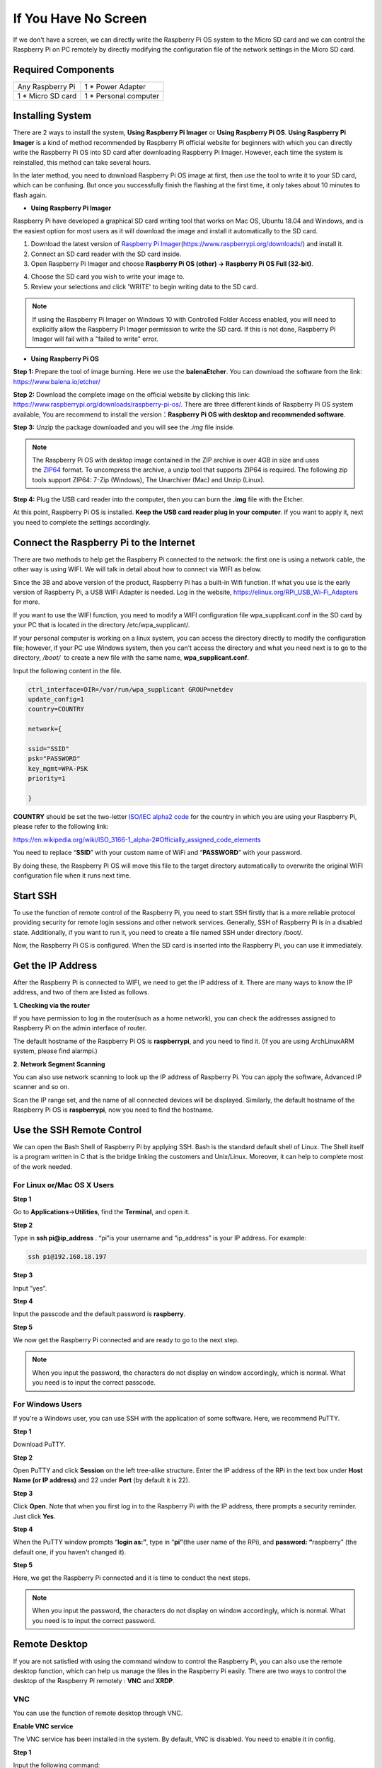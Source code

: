 **If You Have No Screen**
-------------------------

If we don't have a screen, we can directly write the Raspberry Pi OS
system to the Micro SD card and we can control the Raspberry Pi on PC
remotely by directly modifying the configuration file of the network
settings in the Micro SD card.

.. _required-components-2:

Required Components
~~~~~~~~~~~~~~~~~~~

+----------------------------------+-----------------------------------+
| Any Raspberry Pi                 | 1 \* Power Adapter                |
+----------------------------------+-----------------------------------+
| 1 \* Micro SD card               | 1 \* Personal computer            |
+----------------------------------+-----------------------------------+

Installing System
~~~~~~~~~~~~~~~~~

There are 2 ways to install the system, **Using Raspberry Pi Imager** or
**Using Raspberry Pi OS**. **Using Raspberry Pi Imager** is a kind of
method recommended by Raspberry Pi official website for beginners with
which you can directly write the Raspberry Pi OS into SD card after
downloading Raspberry Pi Imager. However, each time the system is
reinstalled, this method can take several hours.

In the later method, you need to download Raspberry Pi OS image at
first, then use the tool to write it to your SD card, which can be
confusing. But once you successfully finish the flashing at the first
time, it only takes about 10 minutes to flash again.

-  **Using Raspberry Pi Imager**

Raspberry Pi have developed a graphical SD card writing tool that works
on Mac OS, Ubuntu 18.04 and Windows, and is the easiest option for most
users as it will download the image and install it automatically to the
SD card.

1) Download the latest version of `Raspberry Pi
   Imager <https://www.raspberrypi.org/downloads/>`__\ (https://www.raspberrypi.org/downloads/) and
   install it.

2) Connect an SD card reader with the SD card inside.

3) Open Raspberry Pi Imager and choose **Raspberry Pi OS (other) ->
   Raspberry Pi OS Full (32-bit)**.

.. image:: media/2.png
   :width: 600
   
.. image:: media/3.png
   :width: 600

4) Choose the SD card you wish to write your image to.

5) Review your selections and click 'WRITE' to begin writing data to the
   SD card.

.. note::
    If using the Raspberry Pi Imager on Windows 10 with Controlled
    Folder Access enabled, you will need to explicitly allow the Raspberry
    Pi Imager permission to write the SD card. If this is not done,
    Raspberry Pi Imager will fail with a "failed to write" error.

-  **Using Raspberry Pi OS**

**Step 1:** Prepare the tool of image burning. Here we use the
**balenaEtcher**. You can download the software from the link:
https://www.balena.io/etcher/

**Step 2:** Download the complete image on the official website by
clicking this link:
https://www.raspberrypi.org/downloads/raspberry-pi-os/. There are three
different kinds of Raspberry Pi OS system available, You are recommend
to install the version：\ **Raspberry Pi OS with desktop and recommended
software**.

**Step 3:** Unzip the package downloaded and you will see the *.img*
file inside.

.. note:: 
    The Raspberry Pi OS with desktop image contained in the ZIP
    archive is over 4GB in size and uses
    the `ZIP64 <https://en.wikipedia.org/wiki/Zip_(file_format)#ZIP64>`__ format.
    To uncompress the archive, a unzip tool that supports ZIP64 is required.
    The following zip tools support ZIP64: 7-Zip (Windows), The Unarchiver
    (Mac) and Unzip (Linux).

**Step 4:** Plug the USB card reader into the computer, then you can
burn the **.img** file with the Etcher.

.. image:: media/image66.png
   :alt: IMG_269
   :width: 6.52153in
   :height: 3.34861in

At this point, Raspberry Pi OS is installed. **Keep the USB card reader
plug in your computer**. If you want to apply it, next you need to
complete the settings accordingly.

Connect the Raspberry Pi to the Internet
~~~~~~~~~~~~~~~~~~~~~~~~~~~~~~~~~~~~~~~~

There are two methods to help get the Raspberry Pi connected to the
network: the first one is using a network cable, the other way is using
WIFI. We will talk in detail about how to connect via WIFI as below.

Since the 3B and above version of the product, Raspberry Pi has a
built-in Wifi function. If what you use is the early version of
Raspberry Pi, a USB WIFI Adapter is needed. Log in the website,
https://elinux.org/RPi_USB_Wi-Fi_Adapters for more.

.. image:: media/image67.jpeg
   :alt: IMG_270
   :width: 3.98056in
   :height: 2.21736in

If you want to use the WIFI function, you need to modify a WIFI
configuration file wpa_supplicant.conf in the SD card by your PC that is
located in the directory /etc/wpa_supplicant/.

If your personal computer is working on a linux system, you can access
the directory directly to modify the configuration file; however, if
your PC use Windows system, then you can't access the directory and what
you need next is to go to the directory, */boot/*  to create a new file
with the same name, **wpa_supplicant.conf**.

.. image:: media/image68.jpeg
   :width: 250

Input the following content in the file.

.. code-block::

    ctrl_interface=DIR=/var/run/wpa_supplicant GROUP=netdev
    update_config=1
    country=COUNTRY

    network={
	
    ssid="SSID"
    psk="PASSWORD"
    key_mgmt=WPA-PSK
    priority=1
	
    }

**COUNTRY** should be set the two-letter `ISO/IEC alpha2
code <https://en.wikipedia.org/wiki/ISO_3166-1_alpha-2#Officially_assigned_code_elements>`__ for
the country in which you are using your Raspberry Pi, please refer to
the following link:

https://en.wikipedia.org/wiki/ISO_3166-1_alpha-2#Officially_assigned_code_elements

You need to replace “\ **SSID**\ ” with your custom name of WiFi and
“\ **PASSWORD**\ ” with your password.

By doing these, the Raspberry Pi OS will move this file to the target
directory automatically to overwrite the original WIFI configuration
file when it runs next time.

Start SSH
~~~~~~~~~

To use the function of remote control of the Raspberry Pi, you need to
start SSH firstly that is a more reliable protocol providing security
for remote login sessions and other network services. Generally, SSH of
Raspberry Pi is in a disabled state. Additionally, if you want to run
it, you need to create a file named SSH under directory /boot/.

.. image:: media/image69.png
   :alt: IMG_272
   :width: 4.47917in
   :height: 1.22917in

Now, the Raspberry Pi OS is configured. When the SD card is inserted
into the Raspberry Pi, you can use it immediately.

Get the IP Address
~~~~~~~~~~~~~~~~~~

After the Raspberry Pi is connected to WIFI, we need to get the IP
address of it. There are many ways to know the IP address, and two of
them are listed as follows.

**1. Checking via the router**

If you have permission to log in the router(such as a home network), you
can check the addresses assigned to Raspberry Pi on the admin interface
of router.

The default hostname of the Raspberry Pi OS is **raspberrypi**, and you
need to find it. (If you are using ArchLinuxARM system, please find
alarmpi.)

**2. Network Segment Scanning**

You can also use network scanning to look up the IP address of Raspberry
Pi. You can apply the software, Advanced IP scanner and so on.

Scan the IP range set, and the name of all connected devices will be
displayed. Similarly, the default hostname of the Raspberry Pi OS is
**raspberrypi**, now you need to find the hostname.

Use the SSH Remote Control
~~~~~~~~~~~~~~~~~~~~~~~~~~

We can open the Bash Shell of Raspberry Pi by applying SSH. Bash is the
standard default shell of Linux. The Shell itself is a program written
in C that is the bridge linking the customers and Unix/Linux. Moreover,
it can help to complete most of the work needed.

**For Linux or/Mac OS X Users**
^^^^^^^^^^^^^^^^^^^^^^^^^^^^^^^

**Step 1**

Go to **Applications**->\ **Utilities**, find the **Terminal**, and open
it.

.. image:: media/image70.png
   :alt: IMG_274
   :width: 5.58472in
   :height: 3.25208in

**Step 2**

Type in **ssh pi@ip_address** . “pi”is your username and “ip_address” is
your IP address. For example:

.. code-block::

    ssh pi@192.168.18.197

**Step 3**

Input ”yes”.

.. image:: media/image71.png
   :width: 600

**Step 4**

Input the passcode and the default password is **raspberry**.

.. image:: media/image72.png
   :width: 600

**Step 5**

We now get the Raspberry Pi connected and are ready to go to the next
step.

.. image:: media/image73.png
   :alt: IMG_277
   :width: 5.74514in
   :height: 4.37153in

.. note:: 
    When you input the password, the characters do not display on
    window accordingly, which is normal. What you need is to input the
    correct passcode.

**For Windows Users**
^^^^^^^^^^^^^^^^^^^^^

If you're a Windows user, you can use SSH with the application of some
software. Here, we recommend PuTTY.

**Step 1**

Download PuTTY.

**Step 2**

Open PuTTY and click **Session** on the left tree-alike structure. Enter
the IP address of the RPi in the text box under **Host Name (or IP
address)** and 22 under **Port** (by default it is 22).

.. image:: media/image74.png
   :alt: IMG_278
   :width: 6.3125in
   :height: 5.59375in

**Step 3**

Click **Open**. Note that when you first log in to the Raspberry Pi with
the IP address, there prompts a security reminder. Just click **Yes**.

**Step 4**

When the PuTTY window prompts “\ **login as:”**, type in
“\ **pi”**\ (the user name of the RPi), and **password: “**\ raspberry”
(the default one, if you haven't changed it).

.. image:: media/image75.png
   :alt: IMG_279
   :width: 6.67708in
   :height: 4.42708in

**Step 5**

Here, we get the Raspberry Pi connected and it is time to conduct the
next steps.

.. note:: 
    When you input the password, the characters do not display on
    window accordingly, which is normal. What you need is to input the
    correct password.

Remote Desktop
~~~~~~~~~~~~~~

If you are not satisfied with using the command window to control the
Raspberry Pi, you can also use the remote desktop function, which can
help us manage the files in the Raspberry Pi easily. There are two ways
to control the desktop of the Raspberry Pi remotely : **VNC** and
**XRDP**.

**VNC** 
^^^^^^^

You can use the function of remote desktop through VNC.

**Enable VNC service**

The VNC service has been installed in the system. By default, VNC is
disabled. You need to enable it in config.

**Step 1**

Input the following command:

.. code-block::

    sudo raspi-config

**Step 2**

On the config interface, select “\ **Interfacing Options**\ ” by the
forward and backward keys.

.. image:: media/image76.png
   :width: 600

**Step 3**

Select **VNC**.

.. image:: media/image77.png
   :width: 600

**Step 4**

Select **Yes -> OK -> Finish** to exit the configuration.

.. image:: media/image78.png
   :alt: IMG_283
   :width: 5.03125in
   :height: 3.34583in

**Login to VNC**

**Step 1**

You need to install the VNC Viewer on personal computer. After the
installation is done, open it.

**Step 2**

Then select “\ **New connection**\ ”.

   .. image:: media/image79.png
      :alt: IMG_285
      :width: 3.67708in
      :height: 1.66667in

**Step 3**

Input IP address of Raspberry Pi and any **name**.

.. image:: media/image80.png
   :alt: IMG_286
   :width: 4.02569in
   :height: 4.52153in

**Step 4**

Double click the **connection** just created:

.. image:: media/image81.png
   :alt: IMG_287
   :width: 4.57292in
   :height: 2.98958in

**Step 5**

Enter Username (**pi**) and Password (**raspberry** by default).

.. image:: media/image82.png
   :alt: IMG_288
   :width: 5.20833in
   :height: 3.75in

**Step 6**

Now you can see the desktop of the Raspberry Pi:

.. image:: media/image83.png
   :width: 500

**XRDP**
^^^^^^^^

xrdp provides a graphical login to remote machines using RDP (Microsoft
Remote Desktop Protocol).

**Install XRDP**

**Step 1**

Login to Raspberry Pi by using SSH.

**Step 2**

Input the following instructions to install XRDP.

.. code-block::

    sudo apt-get update
    sudo apt-get install xrdp

**Step 3**

Later, the installation starts.

Enter "Y", press key “Enter” to confirm.

.. image:: media/image84.png
   :width: 600

**Step 4**

After the installation is completed, you can use Windows remote desktop
applications to login to your RPi.

**Login to XRDP**

**Step 1**

If you are a Windows user, you can use the Remote Desktop feature that
comes with Windows. If you are a Mac user, you can download and use
Microsoft Remote Desktop from the APP Store, and there is not much
difference between the two. The next example is Windows remote desktop.

**Step 2**

Type in“mstsc” in Run (WIN+R) to open the Remote Desktop Connection, and
input the IP address of Raspberry Pi, then click on “Connect”.

.. image:: media/image85.png
   :width: 700

**Step 3**

There will be xrdp login screen. Enter the user name and password of RPi
and click OK. By default, the user name of Raspberry Pi is **“pi”** and
the password is **“raspberry”**.

.. image:: media/image86.png
   :alt: IMG_292
   :width: 3.55in
   :height: 4.26181in

**Step 4**

Here, you successfully login to RPi by using the remote desktop.

.. image:: media/image87.png
   :width: 600